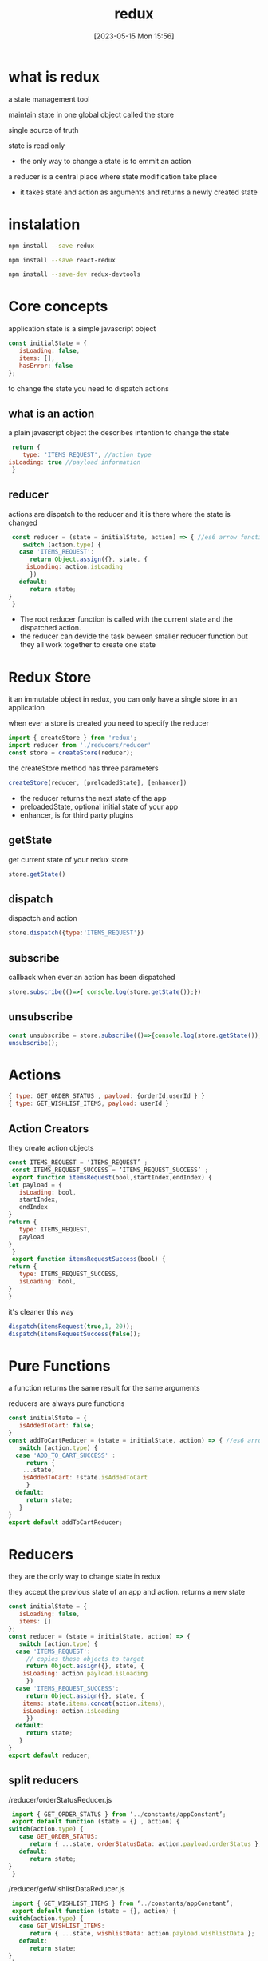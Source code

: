 #+title:      redux
#+date:       [2023-05-15 Mon 15:56]
#+filetags:   :javascript:react:tech:
#+identifier: 20230515T155618

* what is redux
  a state management tool

  maintain state in one global object called the store

  single source of truth

  state is read only
  - the only way to change a state is to emmit an action

  a reducer is a central place where state modification take place
  - it takes state and action as arguments and returns a newly created state

* instalation
  #+begin_src bash
    npm install --save redux
  #+end_src
  #+begin_src bash
    npm install --save react-redux
  #+end_src
  #+begin_src bash
    npm install --save-dev redux-devtools
  #+end_src

* Core concepts
  application state is a simple javascript object
  #+begin_src javascript
    const initialState = {
       isLoading: false,
       items: [],
       hasError: false
    }; 
  #+end_src

  to change the state you need to dispatch actions

** what is an action
   a plain javascript object the describes intention to change the state
   #+begin_src javascript
     return {
        type: 'ITEMS_REQUEST', //action type
	isLoading: true //payload information
     }
   #+end_src

** reducer
   actions are dispatch to the reducer and it is there where the state is changed
   #+begin_src javascript
     const reducer = (state = initialState, action) => { //es6 arrow function
        switch (action.type) {
	   case 'ITEMS_REQUEST':
	      return Object.assign({}, state, {
		 isLoading: action.isLoading
	      })
	   default:
	      return state;
	}
     }
   #+end_src
   - The root reducer function is called with the current state and the dispatched action.
   - the reducer can devide the task beween smaller reducer function but they all work together to create one state

* Redux Store
  it an immutable object in redux,
  you can only have a single store in an application

  when ever a store is created you need to specify the reducer

  #+begin_src javascript
    import { createStore } from 'redux';
    import reducer from './reducers/reducer'
    const store = createStore(reducer);
  #+end_src

  the createStore method has three parameters
  #+begin_src javascript
    createStore(reducer, [preloadedState], [enhancer])
  #+end_src
  - the reducer returns the next state of the app
  - preloadedState, optional initial state of your app
  - enhancer, is for third party plugins

** getState
   get current state of your redux store
   #+begin_src javascript
     store.getState()
   #+end_src

** dispatch
   dispactch and action
   #+begin_src javascript
     store.dispatch({type:'ITEMS_REQUEST'})
   #+end_src

** subscribe
   callback when ever an action has been dispatched
   #+begin_src javascript
     store.subscribe(()=>{ console.log(store.getState());})
   #+end_src

** unsubscribe
   #+begin_src javascript
     const unsubscribe = store.subscribe(()=>{console.log(store.getState());});
     unsubscribe(); 
   #+end_src

* Actions
  #+begin_src javascript
    { type: GET_ORDER_STATUS , payload: {orderId,userId } }
    { type: GET_WISHLIST_ITEMS, payload: userId }
  #+end_src

** Action Creators
   they create action objects
   #+begin_src javascript
     const ITEMS_REQUEST = ‘ITEMS_REQUEST’ ;
      const ITEMS_REQUEST_SUCCESS = ‘ITEMS_REQUEST_SUCCESS’ ;
      export function itemsRequest(bool,startIndex,endIndex) {
	 let payload = {
	    isLoading: bool,
	    startIndex,
	    endIndex
	 }
	 return {
	    type: ITEMS_REQUEST,
	    payload
	 }
      }
      export function itemsRequestSuccess(bool) {
	 return {
	    type: ITEMS_REQUEST_SUCCESS,
	    isLoading: bool,
	 }
     }
   #+end_src

   it's cleaner this way
   #+begin_src javascript
     dispatch(itemsRequest(true,1, 20));
     dispatch(itemsRequestSuccess(false));
   #+end_src

* Pure Functions
  a function returns the same result for the same arguments

  reducers are always pure functions

  #+begin_src javascript
    const initialState = {
       isAddedToCart: false;
    }
    const addToCartReducer = (state = initialState, action) => { //es6 arrow function
       switch (action.type) {
	  case 'ADD_TO_CART_SUCCESS' :
	     return {
		...state,
		isAddedToCart: !state.isAddedToCart
	     }
	  default:
	     return state;
       }
    }
    export default addToCartReducer; 
  #+end_src

* Reducers
  they are the only way to change state in redux

  they accept the previous state of an app and action.
  returns a new state

  #+begin_src javascript
    const initialState = {
       isLoading: false,
       items: []
    };
    const reducer = (state = initialState, action) => {
       switch (action.type) {
	  case 'ITEMS_REQUEST':
	     // copies these objects to target
	     return Object.assign({}, state, {
		isLoading: action.payload.isLoading
	     })
	  case 'ITEMS_REQUEST_SUCCESS':
	     return Object.assign({}, state, {
		items: state.items.concat(action.items),
		isLoading: action.isLoading
	     })
	  default:
	     return state;
       }
    }
    export default reducer;
  #+end_src

** split reducers
   /reducer/orderStatusReducer.js
   #+begin_src javascript
     import { GET_ORDER_STATUS } from ‘../constants/appConstant’;
     export default function (state = {} , action) {
	switch(action.type) {
	   case GET_ORDER_STATUS:
	      return { ...state, orderStatusData: action.payload.orderStatus };
	   default:
	      return state;
	}
     }
   #+end_src

   /reducer/getWishlistDataReducer.js
   #+begin_src javascript
     import { GET_WISHLIST_ITEMS } from ‘../constants/appConstant’;
     export default function (state = {}, action) {
	switch(action.type) {
	   case GET_WISHLIST_ITEMS:
	      return { ...state, wishlistData: action.payload.wishlistData };
	   default:
	      return state;
	}
     }
   #+end_src

   combine the reducers

   /reducer/index.js
   #+begin_src javascript
     import { combineReducers } from ‘redux’;
     import OrderStatusReducer from ‘./orderStatusReducer’;
     import GetWishlistDataReducer from ‘./getWishlistDataReducer’;

     const rootReducer = combineReducers ({
	orderStatusReducer: OrderStatusReducer,
	getWishlistDataReducer: GetWishlistDataReducer
     });
     export default rootReducer;
   #+end_src

   #+begin_src javascript
     const store = createStore(rootReducer);
   #+end_src

* Middleware

  middleware is used to address the asyncronus of your app since redux is syncronus

  #+begin_src javascript
    import { createStore, applyMiddleware } from 'redux';
    import thunk from 'redux-thunk';
    import rootReducer from './reducers/index';
    const store = createStore(rootReducer, applyMiddleware(thunk));

  #+end_src

  middlewhere will allow you to define an action dispenser which returns a function instead of an action object
  #+begin_src javascript
    function getUser() {
       return function() {
	  return axios.get('/get_user_details');
       };
    }
  #+end_src

* Integrating react
  Redux provides the react-redux package to bind react components with the two utilities

  Provider :: makes the store available to the rest of the application
  Connect  :: helps react components to connect to the store

  #+begin_src javascript
    import React from 'react'
    import { render } from 'react-dom'
    import { Provider } from 'react-redux'
    import { createStore, applyMiddleware } from 'redux';
    import reducer from './reducers/reducer'
    import thunk from 'redux-thunk';
    import App from './components/app'
    import './index.css';

    const store = createStore(
       reducer,
       window.__REDUX_DEVTOOLS_EXTENSION__ && window.__REDUX_DEVTOOLS_EXTENSION__(),
       applyMiddleware(thunk)
    )
    render(
       <Provider store = {store}>
	  <App />
       </Provider>,
       document.getElementById('root')
    )
  #+end_src

  #+begin_src javascript
    import { connect } from 'react-redux'
    import Listing from '../components/listing/Listing' //react component
    import makeApiCall from '../services/services' //component to make api call

    const mapStateToProps = (state) => {
       return {
	  items: state.items,
	  isLoading: state.isLoading
       };
    };
    const mapDispatchToProps = (dispatch) => {
       return {
	  fetchData: () => dispatch(makeApiCall())
       };
    };
    export default connect(mapStateToProps, mapDispatchToProps)(Listing);
  #+end_src

  #+begin_src javascript
    import axios from 'axios'
    import { itemsLoading, itemsFetchDataSuccess } from '../actions/actions'

    export default function makeApiCall() {
       return (dispatch) => {
	  dispatch(itemsLoading(true));
	  axios.get('http://api.tvmaze.com/shows')
	  .then((response) => {
	     if (response.status !== 200) {
		throw Error(response.statusText);
	     }
	     dispatch(itemsLoading(false));
	     return response;
	  })
	  .then((response) => dispatch(itemsFetchDataSuccess(response.data)))
       };
    }
  #+end_src

